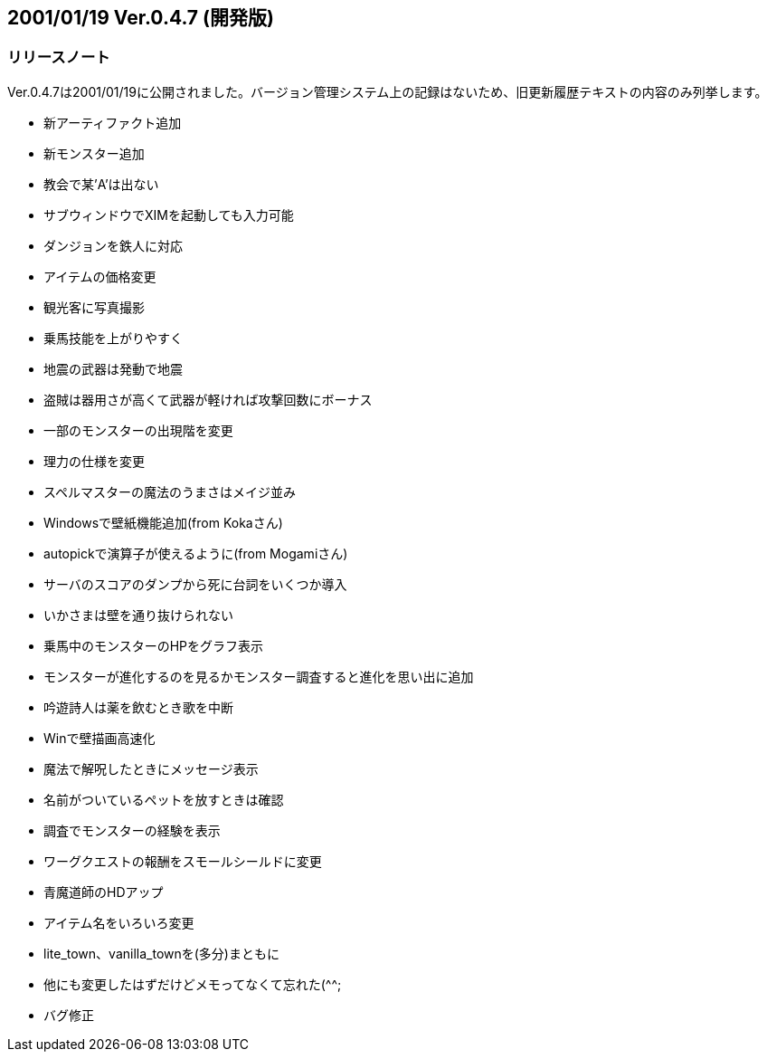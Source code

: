 :lang: ja
:doctype: article

## 2001/01/19 Ver.0.4.7 (開発版)

### リリースノート

Ver.0.4.7は2001/01/19に公開されました。バージョン管理システム上の記録はないため、旧更新履歴テキストの内容のみ列挙します。

* 新アーティファクト追加
* 新モンスター追加
* 教会で某'A'は出ない
* サブウィンドウでXIMを起動しても入力可能
* ダンジョンを鉄人に対応
* アイテムの価格変更
* 観光客に写真撮影
* 乗馬技能を上がりやすく
* 地震の武器は発動で地震
* 盗賊は器用さが高くて武器が軽ければ攻撃回数にボーナス
* 一部のモンスターの出現階を変更
* 理力の仕様を変更
* スペルマスターの魔法のうまさはメイジ並み
* Windowsで壁紙機能追加(from Kokaさん)
* autopickで演算子が使えるように(from Mogamiさん)
* サーバのスコアのダンプから死に台詞をいくつか導入
* いかさまは壁を通り抜けられない
* 乗馬中のモンスターのHPをグラフ表示
* モンスターが進化するのを見るかモンスター調査すると進化を思い出に追加
* 吟遊詩人は薬を飲むとき歌を中断
* Winで壁描画高速化
* 魔法で解呪したときにメッセージ表示
* 名前がついているペットを放すときは確認
* 調査でモンスターの経験を表示
* ワーグクエストの報酬をスモールシールドに変更
* 青魔道師のHDアップ
* アイテム名をいろいろ変更
* lite_town、vanilla_townを(多分)まともに
* 他にも変更したはずだけどメモってなくて忘れた(^^;
* バグ修正

